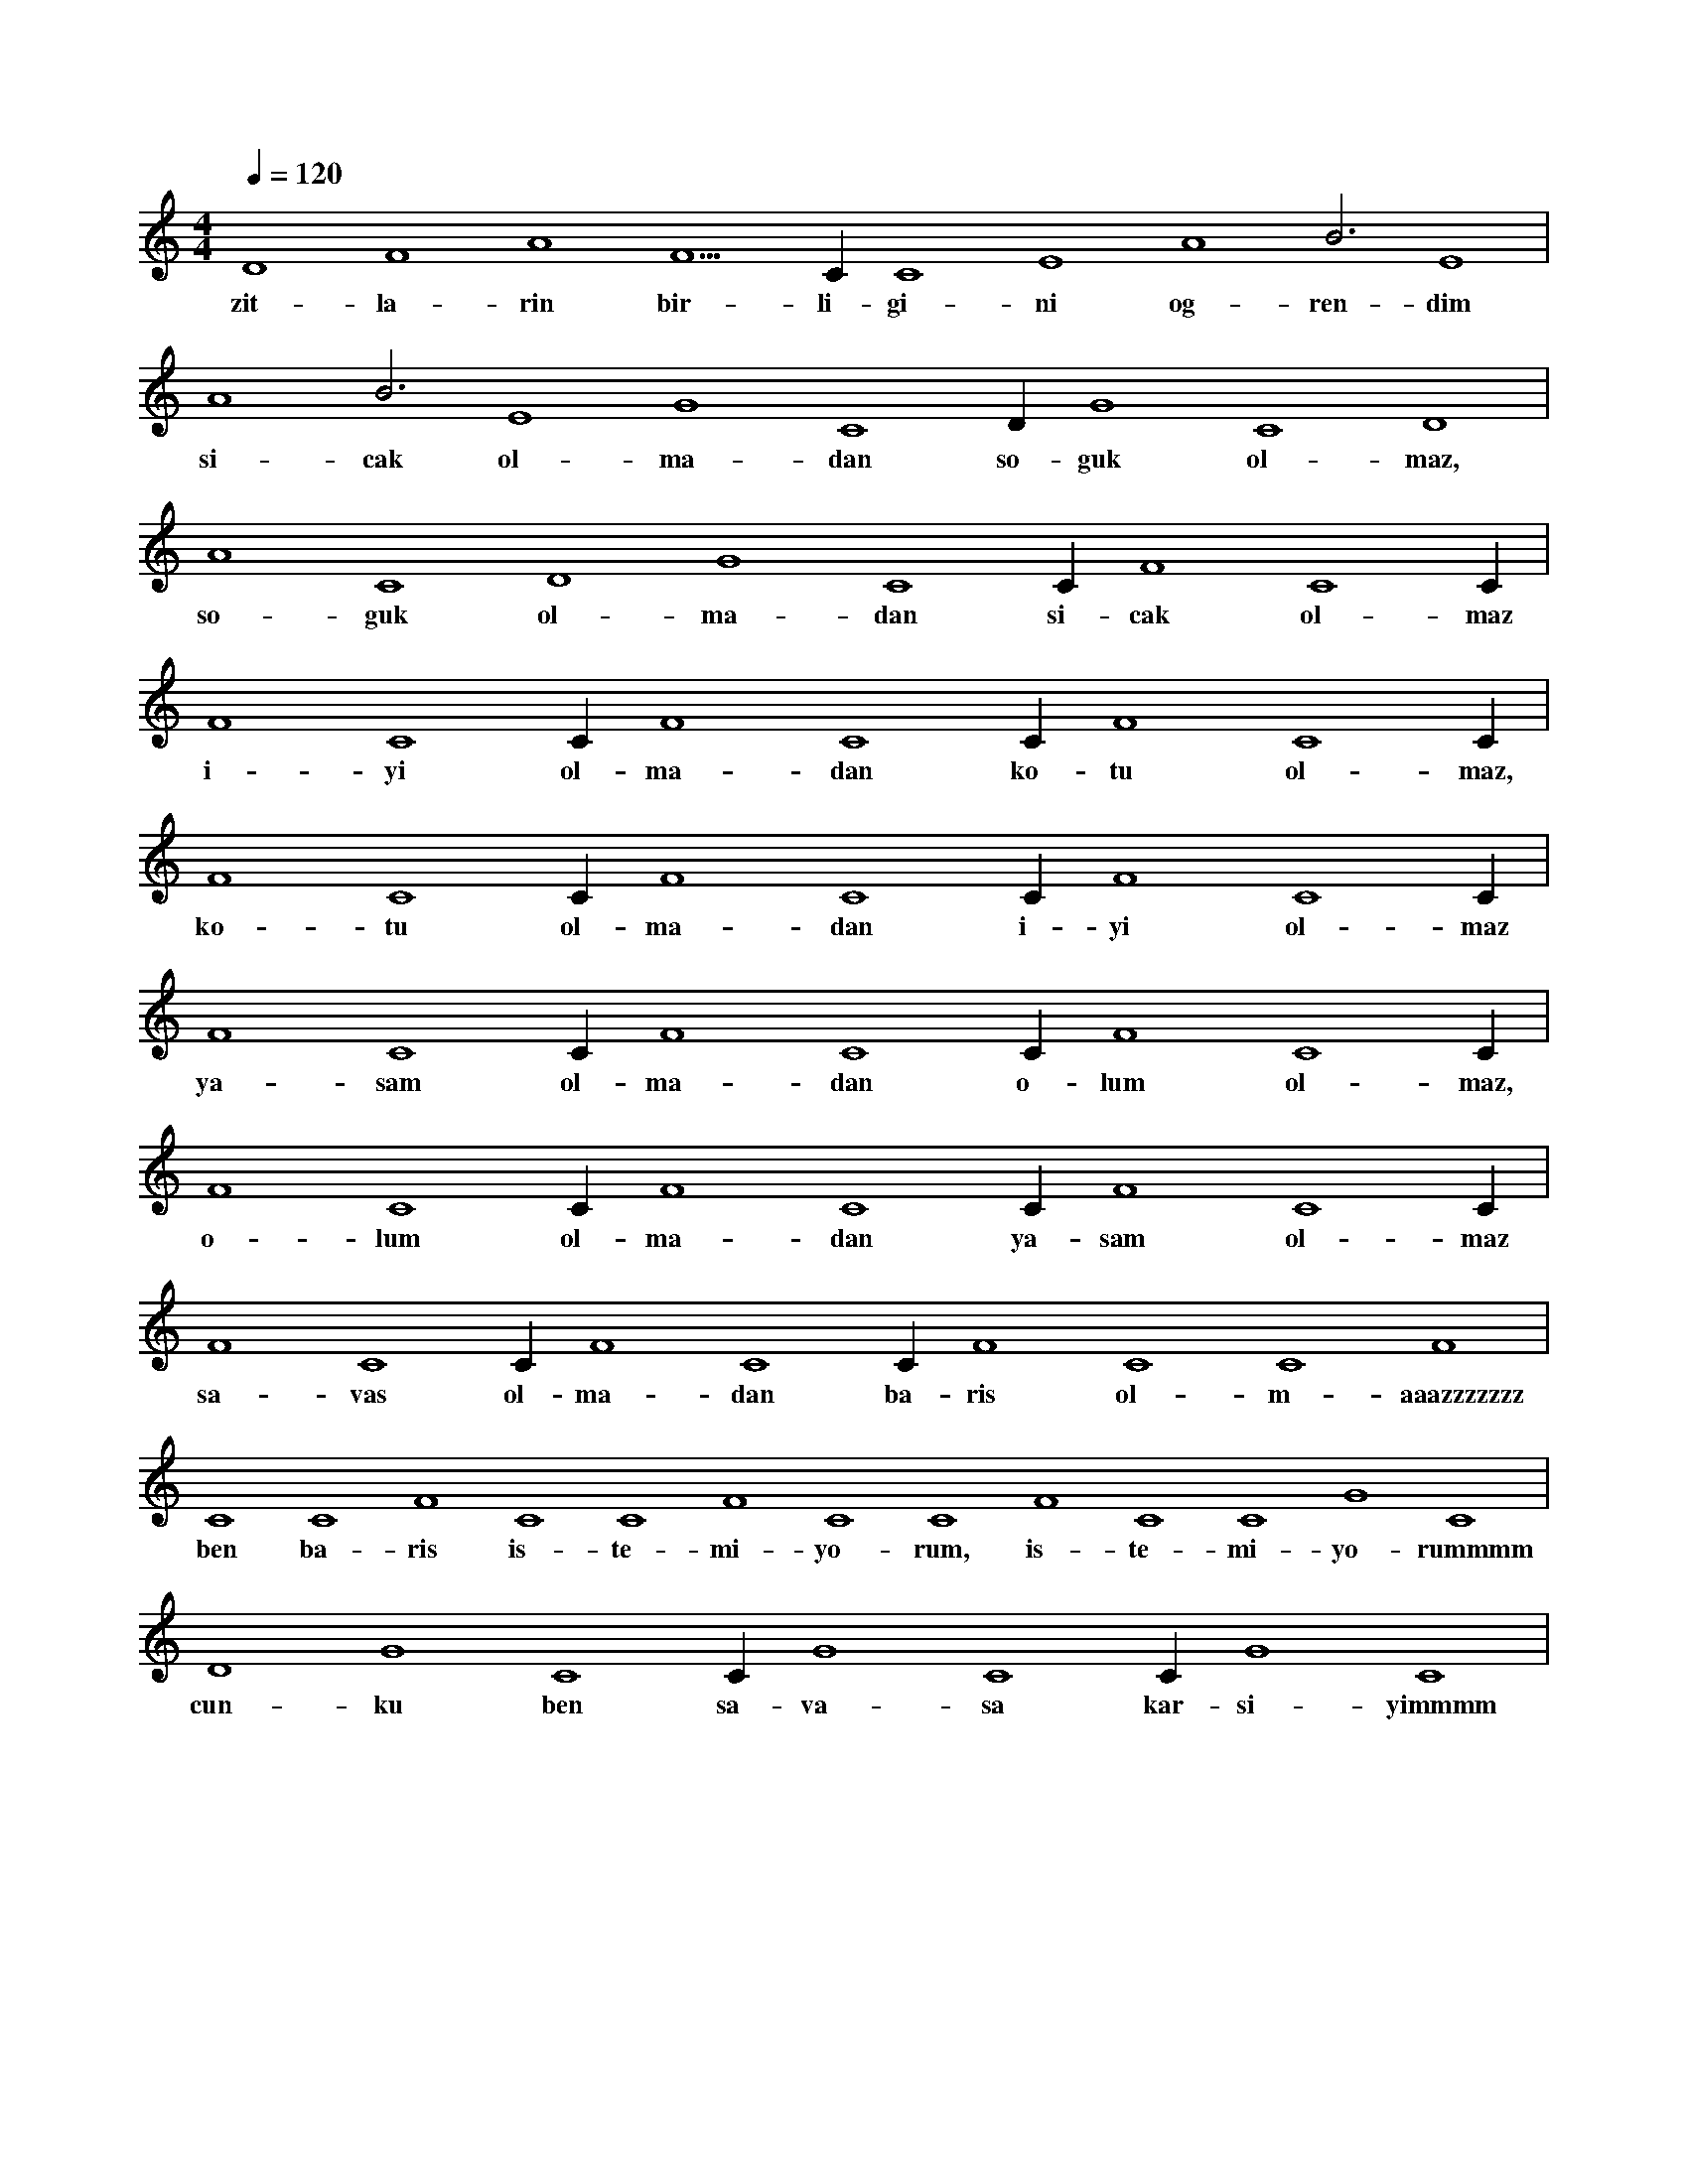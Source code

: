 X:0
M:4/4
L:1/4
Q:120
K:C
V:1
D4 F4 A4 F5 C#4 C4 E4 A4 B3 E4 |
w:zit-la-rin bir-li-gi-ni og-ren-dim 
A4 B3 E4 G4 C4 D#4 G4 C4 D4 |
w:si-cak ol-ma-dan so-guk ol-maz, 
A4 C4 D4 G4 C4 C#4 F4 C4 C#4 |
w:so-guk ol-ma-dan si-cak ol-maz 
F4 C4 C#4 F4 C4 C#4 F4 C4 C#4 |
w:i-yi ol-ma-dan ko-tu ol-maz, 
F4 C4 C#4 F4 C4 C#4 F4 C4 C#4 |
w:ko-tu ol-ma-dan i-yi ol-maz 
F4 C4 C#4 F4 C4 C#4 F4 C4 C#4 |
w:ya-sam ol-ma-dan o-lum ol-maz, 
F4 C4 C#4 F4 C4 C#4 F4 C4 C#4 |
w:o-lum ol-ma-dan ya-sam ol-maz 
F4 C4 C#4 F4 C4 C#4 F4 C4 C4 F4 |
w:sa-vas ol-ma-dan ba-ris ol-m-aaazzzzzzz 
C4 C4 F4 C4 C4 F4 C4 C4 F4 C4 C4 G4 C4 |
w:ben ba-ris is-te-mi-yo-rum, is-te-mi-yo-rummmm 
D4 G4 C4 C#4 G4 C4 C#4 G4 C4 |
w:cun-ku ben sa-va-sa kar-si-yimmmm 
